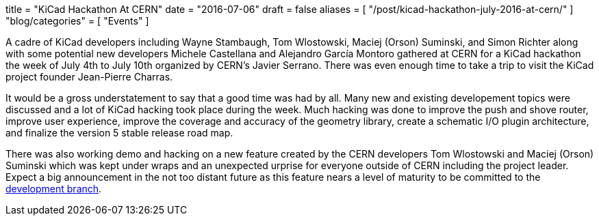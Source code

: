 +++
title = "KiCad Hackathon At CERN"
date = "2016-07-06"
draft = false
aliases = [
    "/post/kicad-hackathon-july-2016-at-cern/"
]
"blog/categories" = [
    "Events"
]
+++

A cadre of KiCad developers including Wayne Stambaugh, Tom Wlostowski,
Maciej (Orson) Suminski, and Simon Richter along with some potential
new developers Michele Castellana and Alejandro García Montoro gathered
at CERN for a KiCad hackathon the week of July 4th to July 10th organized
by CERN's Javier Serrano.  There was even enough time to take a trip to
visit the KiCad project founder Jean-Pierre Charras.

It would be a gross understatement to say that a good time was had by all.
Many new and existing developement topics were discussed and a lot of KiCad hacking
took place during the week.  Much hacking was done to improve the
push and shove router, improve user experience, improve the
coverage and accuracy of the geometry library, create a schematic
I/O plugin architecture, and finalize the version 5 stable release
road map.

There was also working demo and hacking on a new feature created by the CERN developers
Tom Wlostowski and Maciej (Orson) Suminski which was kept under wraps and an unexpected
urprise for everyone outside of CERN including the project leader.  Expect a big announcement in
the not too distant future as this feature nears a level of maturity to be
committed to the
https://code.launchpad.net/~kicad-product-committers/kicad/product[development
branch].
